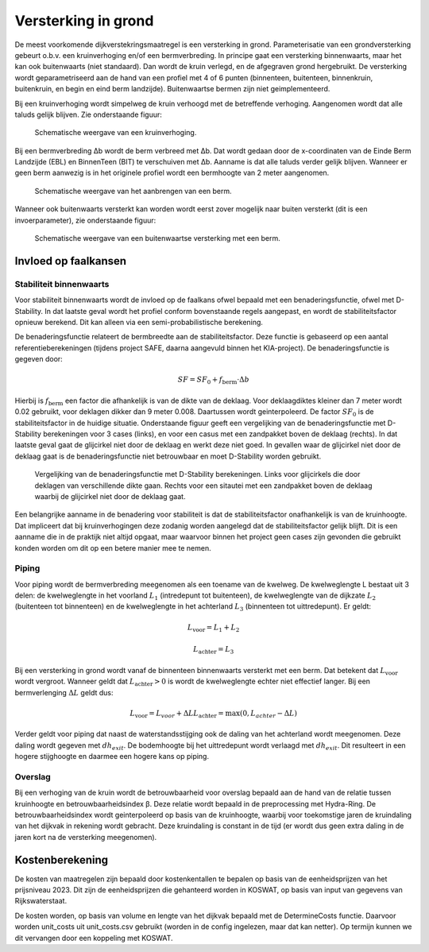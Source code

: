 Versterking in grond
====================
De meest voorkomende dijkverstekringsmaatregel is een versterking in grond. Parameterisatie van een grondversterking gebeurt o.b.v. een kruinverhoging en/of een bermverbreding. In principe gaat een versterking binnenwaarts, maar het kan ook buitenwaarts (niet standaard). Dan wordt de kruin verlegd, en de afgegraven grond hergebruikt. De versterking wordt geparametriseerd aan de hand van een profiel met 4 of 6 punten (binnenteen, buitenteen, binnenkruin, buitenkruin, en begin en eind berm landzijde). Buitenwaartse bermen zijn niet geimplementeerd.

Bij een kruinverhoging wordt simpelweg de kruin verhoogd met de betreffende verhoging. Aangenomen wordt dat alle taluds gelijk blijven. Zie onderstaande figuur:

.. figure:: img/Verhoging.png
   :alt: Verhoging.png

   Schematische weergave van een kruinverhoging.

Bij een bermverbreding Δb wordt de berm verbreed met Δb. Dat wordt gedaan door de x-coordinaten van de Einde Berm Landzijde (EBL) en BinnenTeen (BIT) te verschuiven met Δb. Aanname is dat alle taluds verder gelijk blijven. Wanneer er geen berm aanwezig is in het originele profiel wordt een bermhoogte van 2 meter aangenomen.

.. figure:: img/Berm_aanbrengen.png
   :alt: Berm_aanbrengen.png

   Schematische weergave van het aanbrengen van een berm.

Wanneer ook buitenwaarts versterkt kan worden wordt eerst zover mogelijk naar buiten versterkt (dit is een invoerparameter), zie onderstaande figuur:

.. figure:: img/Berm_met_kruinverlegging.png
   :alt: Berm_met_kruinverlegging.png

   Schematische weergave van een buitenwaartse versterking met een berm.


Invloed op faalkansen 
----------------------
Stabiliteit binnenwaarts
~~~~~~~~~~~~~~~~~~~~~~~~
Voor stabiliteit binnenwaarts wordt de invloed op de faalkans ofwel bepaald met een benaderingsfunctie, ofwel met D-Stability. In dat laatste geval wordt het profiel conform bovenstaande regels aangepast, en wordt de stabiliteitsfactor opnieuw berekend. Dit kan alleen via een semi-probabilistische berekening.

De benaderingsfunctie relateert de bermbreedte aan de stabiliteitsfactor. Deze functie is gebaseerd op een aantal referentieberekeningen (tijdens project SAFE, daarna aangevuld binnen het KIA-project). De benaderingsfunctie is gegeven door:

.. math::
   SF = SF_0 + f_\mathrm{berm} \cdot \Delta b

Hierbij is :math:`f_\mathrm{berm}` een factor die afhankelijk is van de dikte van de deklaag. Voor deklaagdiktes kleiner dan 7 meter wordt 0.02 gebruikt, voor deklagen dikker dan 9 meter 0.008. Daartussen wordt geinterpoleerd. De factor :math:`SF_0` is de stabiliteitsfactor in de huidige situatie. Onderstaande figuur geeft een vergelijking van de benaderingsfunctie met D-Stability berekeningen voor 3 cases (links), en voor een casus met een zandpakket boven de deklaag (rechts). In dat laatste geval gaat de glijcirkel niet door de deklaag en werkt deze niet goed. In gevallen waar de glijcirkel niet door de deklaag gaat is de benaderingsfunctie niet betrouwbaar en moet D-Stability worden gebruikt.

.. figure:: img/fberm.png
   :alt: Benadering_stabiliteit.png

   Vergelijking van de benaderingsfunctie met D-Stability berekeningen. Links voor glijcirkels die door deklagen van verschillende dikte gaan. Rechts voor een sitautei met een zandpakket boven de deklaag waarbij de glijcirkel niet door de deklaag gaat.

Een belangrijke aanname in de benadering voor stabiliteit is dat de stabiliteitsfactor onafhankelijk is van de kruinhoogte. Dat impliceert dat bij kruinverhogingen deze zodanig worden aangelegd dat de stabiliteitsfactor gelijk blijft. Dit is een aanname die in de praktijk niet altijd opgaat, maar waarvoor binnen het project geen cases zijn gevonden die gebruikt konden worden om dit op een betere manier mee te nemen.

Piping
~~~~~~
Voor piping wordt de bermverbreding meegenomen als een toename van de kwelweg. De kwelweglengte L bestaat uit 3 delen: de kwelweglengte in het voorland :math:`L_1` (intredepunt tot buitenteen), de kwelweglengte van de dijkzate :math:`L_2` (buitenteen tot binnenteen) en de kwelweglengte in het achterland :math:`L_3` (binnenteen tot uittredepunt). Er geldt:

.. math::
   L_\mathrm{voor} = L_1 + L_2

   L_\mathrm{achter} = L_3

Bij een versterking in grond wordt vanaf de binnenteen binnenwaarts versterkt met een berm. Dat betekent dat :math:`L_\mathrm{voor}` wordt vergroot. Wanneer geldt dat :math:`L_\mathrm{achter} > 0` is wordt de kwelweglengte echter niet effectief langer. Bij een bermverlenging :math:`\Delta L` geldt dus:

.. math::
   L_\mathrm{voor} = L_{voor} + \Delta L
   L_\mathrm{achter} = \max(0, L_{achter} - \Delta L)

Verder geldt voor piping dat naast de waterstandsstijging ook de daling van het achterland wordt meegenomen. Deze daling wordt gegeven met :math:`dh_{exit}`. De bodemhoogte bij het uittredepunt wordt verlaagd met :math:`dh_{exit}`. Dit resulteert in een hogere stijghoogte en daarmee een hogere kans op piping.

Overslag
~~~~~~~~
Bij een verhoging van de kruin wordt de betrouwbaarheid voor overslag bepaald aan de hand van de relatie tussen kruinhoogte en betrouwbaarheidsindex β. Deze relatie wordt bepaald in de preprocessing met Hydra-Ring. De betrouwbaarheidsindex wordt geinterpoleerd op basis van de kruinhoogte, waarbij voor toekomstige jaren de kruindaling van het dijkvak in rekening wordt gebracht. Deze kruindaling is constant in de tijd (er wordt dus geen extra daling in de jaren kort na de versterking meegenomen).

Kostenberekening
----------------
De kosten van maatregelen zijn bepaald door kostenkentallen te bepalen op basis van de eenheidsprijzen van het prijsniveau 2023. Dit zijn de eenheidsprijzen die gehanteerd worden in KOSWAT, op basis van input van gegevens van Rijkswaterstaat.


De kosten worden, op basis van volume en lengte van het dijkvak bepaald met de DetermineCosts functie. Daarvoor worden unit_costs uit unit_costs.csv gebruikt (worden in de config ingelezen, maar dat kan netter). Op termijn kunnen we dit vervangen door een koppeling met KOSWAT.